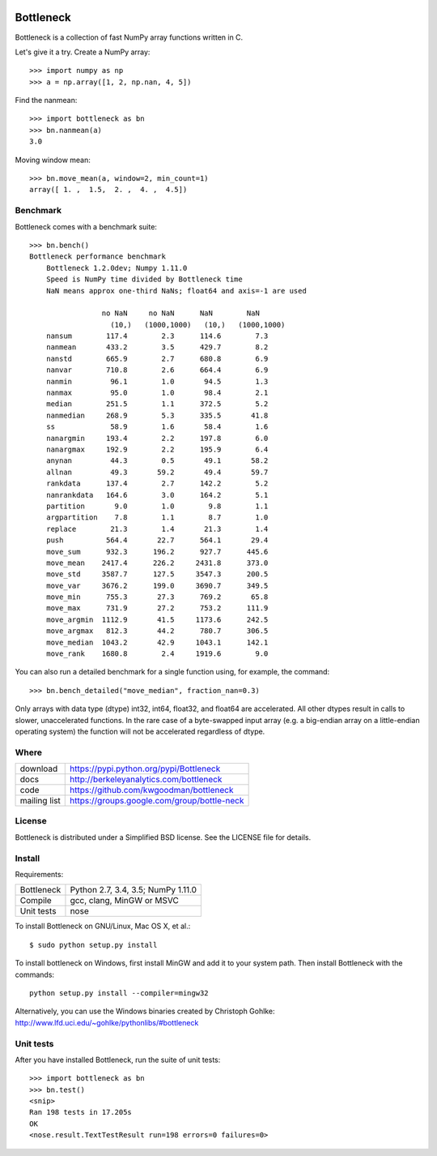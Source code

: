 .. image:: https://travis-ci.org/kwgoodman/bottleneck.svg?branch=master
    :target: https://travis-ci.org/kwgoodman/bottleneck
.. image:: https://ci.appveyor.com/project/kwgoodman/bottleneck
    :target: https://ci.appveyor.com/api/projects/status/github/kwgoodman/bottleneck?svg=true&passingText=passing&failingText=failing&pendingText=pending
==========
Bottleneck
==========

Bottleneck is a collection of fast NumPy array functions written in C.

Let's give it a try. Create a NumPy array::

    >>> import numpy as np
    >>> a = np.array([1, 2, np.nan, 4, 5])

Find the nanmean::

    >>> import bottleneck as bn
    >>> bn.nanmean(a)
    3.0

Moving window mean::

    >>> bn.move_mean(a, window=2, min_count=1)
    array([ 1. ,  1.5,  2. ,  4. ,  4.5])

Benchmark
=========

Bottleneck comes with a benchmark suite::

    >>> bn.bench()
    Bottleneck performance benchmark
        Bottleneck 1.2.0dev; Numpy 1.11.0
        Speed is NumPy time divided by Bottleneck time
        NaN means approx one-third NaNs; float64 and axis=-1 are used

                     no NaN     no NaN      NaN        NaN
                       (10,)   (1000,1000)   (10,)   (1000,1000)
        nansum        117.4        2.3      114.6        7.3
        nanmean       433.2        3.5      429.7        8.2
        nanstd        665.9        2.7      680.8        6.9
        nanvar        710.8        2.6      664.4        6.9
        nanmin         96.1        1.0       94.5        1.3
        nanmax         95.0        1.0       98.4        2.1
        median        251.5        1.1      372.5        5.2
        nanmedian     268.9        5.3      335.5       41.8
        ss             58.9        1.6       58.4        1.6
        nanargmin     193.4        2.2      197.8        6.0
        nanargmax     192.9        2.2      195.9        6.4
        anynan         44.3        0.5       49.1       58.2
        allnan         49.3       59.2       49.4       59.7
        rankdata      137.4        2.7      142.2        5.2
        nanrankdata   164.6        3.0      164.2        5.1
        partition       9.0        1.0        9.8        1.1
        argpartition    7.8        1.1        8.7        1.0
        replace        21.3        1.4       21.3        1.4
        push          564.4       22.7      564.1       29.4
        move_sum      932.3      196.2      927.7      445.6
        move_mean    2417.4      226.2     2431.8      373.0
        move_std     3587.7      127.5     3547.3      200.5
        move_var     3676.2      199.0     3690.7      349.5
        move_min      755.3       27.3      769.2       65.8
        move_max      731.9       27.2      753.2      111.9
        move_argmin  1112.9       41.5     1173.6      242.5
        move_argmax   812.3       44.2      780.7      306.5
        move_median  1043.2       42.9     1043.1      142.1
        move_rank    1680.8        2.4     1919.6        9.0

You can also run a detailed benchmark for a single function using, for
example, the command::

    >>> bn.bench_detailed("move_median", fraction_nan=0.3)

Only arrays with data type (dtype) int32, int64, float32, and float64 are
accelerated. All other dtypes result in calls to slower, unaccelerated
functions. In the rare case of a byte-swapped input array (e.g. a big-endian
array on a little-endian operating system) the function will not be
accelerated regardless of dtype.

Where
=====

===================   ========================================================
 download             https://pypi.python.org/pypi/Bottleneck
 docs                 http://berkeleyanalytics.com/bottleneck
 code                 https://github.com/kwgoodman/bottleneck
 mailing list         https://groups.google.com/group/bottle-neck
===================   ========================================================

License
=======

Bottleneck is distributed under a Simplified BSD license. See the LICENSE file
for details.

Install
=======

Requirements:

======================== ====================================================
Bottleneck               Python 2.7, 3.4, 3.5; NumPy 1.11.0
Compile                  gcc, clang, MinGW or MSVC
Unit tests               nose
======================== ====================================================

To install Bottleneck on GNU/Linux, Mac OS X, et al.::

    $ sudo python setup.py install

To install bottleneck on Windows, first install MinGW and add it to your
system path. Then install Bottleneck with the commands::

    python setup.py install --compiler=mingw32

Alternatively, you can use the Windows binaries created by Christoph Gohlke:
http://www.lfd.uci.edu/~gohlke/pythonlibs/#bottleneck

Unit tests
==========

After you have installed Bottleneck, run the suite of unit tests::

    >>> import bottleneck as bn
    >>> bn.test()
    <snip>
    Ran 198 tests in 17.205s
    OK
    <nose.result.TextTestResult run=198 errors=0 failures=0>
